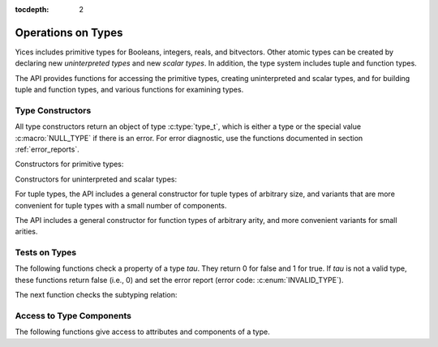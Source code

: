 :tocdepth: 2

.. highlight:: c

.. _type_operations:

Operations on Types
===================

Yices includes primitive types for Booleans, integers, reals, and
bitvectors. Other atomic types can be created by declaring new
*uninterpreted types* and new *scalar types*. In addition, the type
system includes tuple and function types.

The API provides functions for accessing the primitive types, creating
uninterpreted and scalar types, and for building tuple and function
types, and various functions for examining types.


Type Constructors
-----------------

All type constructors return an object of type :c:type:`type_t`, which
is either a type or the special value :c:macro:`NULL_TYPE` if there is
an error. For error diagnostic, use the functions documented in
section :ref:`error_reports`.

Constructors for primitive types:

.. c:function:: type_t  yices_bool_type(void)

   Returns the Boolean type

.. c:function:: type_t  yices_int_type(void)

   Returns the integer type

.. c:function:: type_t  yices_real_type(void)

   Returns the real type

.. c:function:: type_t  yices_bv_type(uint32_t size)

   Constructor for bitvector types.

   **Parameter**

   - *size* is the number of bits. It must be positive and no more than
     :c:macro:`YICES_MAX_BVSIZE`

   **Error report**

   - if *size* is 0:

     -- error code: :c:enum:`POS_INT_REQUIRED`

     -- badval := 0

   - if *size* is more than :c:macro:`YICES_MAX_BVSIZE`:

     -- error code: :c:enum:`MAX_BVSIZE_EXCEEDED`

     -- badval := *size*


Constructors for uninterpreted and scalar types:

.. c:function:: type_t yices_new_scalar_type(uint32_t card)

   Creates a new scalar type.

   **Parameter**

   - *card* is the type cardinality. It must be positive.

   **Error report**

   - if *card* is zero:

     -- error code: :c:enum:`POS_INT_REQUIRED`

     -- badval := 0

.. c:function:: type_t yices_new_uninterpreted_type(void)

   Creates a new uninterpreted type.


For tuple types, the API includes a general constructor for tuple
types of arbitrary size, and variants that are more convenient for
tuple types with a small number of components.

.. c:function:: type_t yices_tuple_type(uint32_t n, const type_t tau[])

   Creates the tuple type: *(tuple tau[0] ... tau[n-1])*

   **Parameters**

   - *n*: number of components.

   - *tau*: array of *n* types

   *n* must be positive and no more than :c:macro:`YICES_MAX_ARITY`
  
   **Error report**

   - if *n* is zero:

     -- error code: :c:enum:`POS_INT_REQUIRED`

     -- badval := 0

   - if *n* is more than :c:macro:`YICES_MAX_ARITY`:

     -- error code: :c:enum:`TOO_MANY_ARGUMENTS`

     -- badval := *n*

   - if one element *tau[i]* is not a valid type:

     -- error code: :c:enum:`INVALID_TYPE`

     -- type1 := *tau[i]*
   

.. c:function:: type_t yices_tuple_type1(type_t tau1)

   Creates the tuple type *(tuple tau1)*

   This function is equivalent to :c:func:`yices_tuple_type` with *n=1*.

   It may produce an error report if *tau1* is not a valid type.

.. c:function:: type_t yices_tuple_type2(type_t tau1, type_t tau2)

   Creates the tuple type *(tuple tau1 tau2)*

   This functionis equivalent to :c:func:`yices_tuple_type` with *n=2*.

   It may produce an error report if *tau1* or *tau2* is not a valid type.

.. c:function:: type_t yices_tuple_type3(type_t tau1, type_t tau2, type_t tau3)

   Creates the tuple type *(tuple tau1 tau2 tau3)*

   This function is equivalent to :c:func:`yices_tuple_type` with *n=3*.

   It may produce an error report if a parameter is not a valid type.


The API includes a general constructor for function types of arbitrary arity, and more convenient 
variants for small arities.

.. c:function:: type_t yices_function_type(uint32_t n, const type_t dom[], type_t range)

   Creates the function type *(-> dom[0] ... dom[n-1] range)*

   **Parameters**

   - *n*: function arity (i.e., size of array *dom*)

   - *dom*: array of domain types

   - *range*: range type

   *n* must be positive and no more than :c:macro:`YICES_MAX_ARITY`

   **Error report**

   - if *n* is zero:

     -- error code: :c:enum:`POS_INT_REQUIRED`

     -- badval := 0

   - if *n* is more than :c:macro:`YICES_MAX_ARITY`:

     -- error code: :c:enum:`TOO_MANY_ARGUMENTS`

     -- badval := *n*

   - if *range* or *dom[i]* is not a valid type:

     -- error code: :c:enum:`INVALID_TYPE`

     -- type1 := either *range* or *dom[i]*
   
.. c:function:: type_t yices_function_type1(type_t tau1, type_t range)
 
   Creates the unary function type: *(-> tau1 range*)

   This function is equivalent to :c:func:`yices_function_type` with *n=1*.

   It may report an error if *tau1* or *range* is not a valid type.

.. c:function:: type_t yices_function_type2(type_t tau1, type_t tau2, type_t range)

   Creates the binary function type: *(-> tau1 tau2 range*)

   This function is equivalent to :c:func:`yices_function_type` with *n=2*.

   It may report an error if *tau1*, *tau2*, or *range* is not a valid type.

.. c:function:: type_t yices_function_type3(type_t tau1, type_t tau2, type_t tau3, type_t range)

   Creates the ternary function type: *(-> tau1 tau2 tau3 range*)

   This function is equivalent to :c:func:`yices_function_type` with *n=3*.

   It may report an error if *tau1*, *tau2*, *tau3*, or *range* is not a valid type.


Tests on Types
--------------

The following functions check a property of a type *tau*. They return
0 for false and 1 for true.  If *tau* is not a valid type, these
functions return false (i.e., 0) and set the error report (error code:
:c:enum:`INVALID_TYPE`).

.. c:function:: int32_t yices_type_is_bool(type_t tau)

   Checks whether *tau* is the Boolean type

.. c:function:: int32_t yices_type_is_int(type_t tau)

   Checks whether *tau* is the integer type

.. c:function:: int32_t yices_type_is_real(type_t tau)

   Checks whether *tau* is the real type

.. c:function:: int32_t yices_type_is_arithmetic(type_t tau)

   Checks whether *tau* is an arithmetic type (i.e., either integer or real)

.. c:function:: int32_t yices_type_is_bitvector(type_t tau)

   Checks whether *tau* is a bitector type

.. c:function:: int32_t yices_type_is_scalar(type_t tau)

   Checks whether *tau* is a scalar type

.. c:function:: int32_t yices_type_is_uninterpreted(type_t tau)

   Checks whether *tau* is uninterpreted

.. c:function:: int32_t yices_type_is_tuple(type_t tau)

   Checks whether *tau* is a tuple type

.. c:function:: int32_t yices_type_is_function(type_t tau)

   Checks whether *tau* is a function type


The next function checks the subtyping relation:

.. c:function:: int32_t yices_test_subtype(type_t tau, type_t sigma)

   Checks whether *tau* is a subtype of *sigma*. The function returns 1 for true and 0 for false.

   **Error report**

   - if *tau* or *sigma* is not a valid type, the function returns false
     and sets the error report as follows:

     -- error code: :c:enum:`INVALID_TYPE`

     -- type1 := either *tau* or *sigma*


Access to Type Components
-------------------------

The following functions give access to attributes and components of a type.

.. c:function:: uint32_t yices_bvtype_size(type_t tau)

   Returns the number of bits of type *tau*, or 0 if there's an error.

   **Error report**

   - if *tau* is not a valid type:

     -- error code: :c:enum:`INVALID_TYPE`

     -- type1 := *tau*

   - if *tau* is not a bitvector type:

     -- error code: :c:enum:`BVTYPE_REQUIRED`

     -- type1 := *tau*


.. c:function:: uint32_t yices_scalar_type_card(type_t tau)

   Returns the cardinality of type *tau* (or 0 if there's an error).

   **Error report**

   - if *tau* is not a valid type:

     -- error code: :c:enum:`INVALID_TYPE`

     -- type1 := *tau*

   - if *tau* is not a scalar type:

     -- error code: :c:enum:`INVALID_TYPE_OP`


.. c:function:: int32_t yices_type_num_children(type_t tau)

   Number of children of type *tau* (or -1 if there's an error).

   - if *tau* is a tuple type *(tuple tau_1 ... tau_n)*, the function returns *n*

   - if *tau* is a function type *(-> tau_1 ... tau_n sigma)*, the function returns *n+1*

   - if *tau* is any other type, the function returns 0

   **Error report**
   
   - if *tau* is not a valid type:

     -- error code: :c:enum:`INVALID_TYPE`

     -- type1 := *tau*


.. c:function:: type_t yices_type_child(type_t tau, int32_t i)

   Returns the *i*-th child of type *tau*.

   - if *tau* has *n* children (as returned by :c:func:`yices_type_num_children`) then
     the index *i* must be in the interval [0 .. *n* - 1].

   - for a tuple type *(tuple tau_1 ... tau_n)*, the first child (with index *i* = 0) is *tau_1*
     and the last child (with index *i* = *n* - 1) is *tau_n*.

   - for a function type *(-> tau_1 ... tau_n sigma)*, the first child (with index *i* = 0) is *tau_1*,
     and the last child (with index *i* = *n*) is *sigma*.

   - for any other type, the function returns :c:enum:`NULL_TYPE` as the type has no chidlren.

   **Error report**

   - if *tau* is not a valid type:

     -- error code: :c:enum:`INVALID_TYPE`

     -- type1 := *tau*

   - if *i* is negative or larger than the number of children - 1

     -- error code: :c:enum:`INVALID_TYPE_OP`
